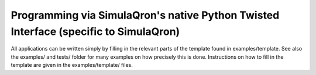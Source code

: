 Programming via SimulaQron's native Python Twisted Interface (specific to SimulaQron)
=====================================================================================

All applications can be written simply by filling in the relevant parts of the template
found in examples/template. See also the examples/ and tests/ folder for many examples on how precisely 
this is done. Instructions on how to fill in the template are given in the examples/template/ files.

